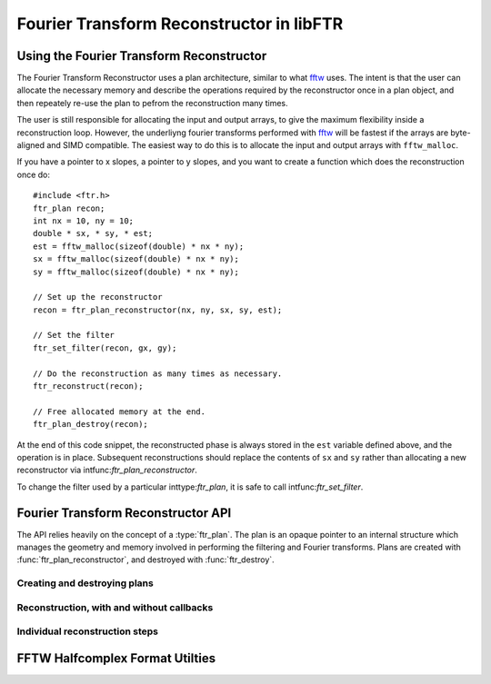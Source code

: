 .. highlight:: c
.. default-domain:: c

Fourier Transform Reconstructor in libFTR
*****************************************

Using the Fourier Transform Reconstructor
=========================================

The Fourier Transform Reconstructor uses a plan architecture, similar to what fftw_ uses. The intent is that the user can allocate the necessary memory and describe the operations required by the reconstructor once in a plan object, and then repeately re-use the plan to pefrom the reconstruction many times.

The user is still responsible for allocating the input and output arrays, to give the maximum flexibility inside a reconstruction loop. However, the underliyng fourier transforms performed with fftw_ will be fastest if the arrays are byte-aligned and SIMD compatible. The easiest way to do this is to allocate the input and output arrays with ``fftw_malloc``.

If you have a pointer to x slopes, a pointer to y slopes, and you want to create a function which does the reconstruction once do::

    #include <ftr.h>
    ftr_plan recon;
    int nx = 10, ny = 10;
    double * sx, * sy, * est;
    est = fftw_malloc(sizeof(double) * nx * ny);
    sx = fftw_malloc(sizeof(double) * nx * ny);
    sy = fftw_malloc(sizeof(double) * nx * ny);

    // Set up the reconstructor
    recon = ftr_plan_reconstructor(nx, ny, sx, sy, est);

    // Set the filter
    ftr_set_filter(recon, gx, gy);

    // Do the reconstruction as many times as necessary.
    ftr_reconstruct(recon);

    // Free allocated memory at the end.
    ftr_plan_destroy(recon);

At the end of this code snippet, the reconstructed phase is always stored in the ``est`` variable defined above, and the operation is in place. Subsequent reconstructions should replace the contents of ``sx`` and ``sy`` rather than allocating a new reconstructor via intfunc:`ftr_plan_reconstructor`.

To change the filter used by a particular inttype:`ftr_plan`, it is safe to call intfunc:`ftr_set_filter`.

Fourier Transform Reconstructor API
===================================

The API relies heavily on the concept of a :type:`ftr_plan`. The plan is an opaque pointer to an internal structure which manages the geometry and memory involved in performing the filtering and Fourier transforms. Plans are created with :func:`ftr_plan_reconstructor`, and destroyed with :func:`ftr_destroy`.

.. type:: ftr_plan

    This is the core persistance type for reconstruction data. It is a struct which can be treated as an opaque object to the user, which maintains pointers to the re-used variables in the reconstruction process.

Creating and destroying plans
-----------------------------

.. function:: ftr_plan ftr_plan_reconstructor(int nx, int ny, double *sx, double *sy, double *est)

    This function allocates a inttype:`ftr_plan` struct with the correct members.

    :param int nx: The number of points in the x direction.
    :param int ny: The number of points in the y direction.
    :param double sx: A pointer to the x slope data.
    :param double sy: A pointer to the y slope data.
    :param double est: A pointer to the estimated phase output data.
    :returns: A inttype:`ftr_plan` with allocated data arrays.

    This function also serves to initialize the FFTW plans which will be used to perform the reconstruction.

.. function:: void ftr_set_filter(ftr_plan recon, fftw_complex *gx, fftw_complex *gy)

    This function sets the filter in the inttype:`ftr_plan` struct to point to the provided filter arrays. It also computes the filter denominator.

    :param ftr_plan recon: The inttype:`ftr_plan` struct for this reconstructor.
    :param complex gx: The x spatial filter.
    :param complex gy: The y spatial filter.

    Changing the values in ``gx`` and ``gy`` after calling this function will leave the incorrect denominator stored in the inttype:`reconstructor` struct.

.. function:: void ftr_destroy(ftr_plan recon)

    Destroy an FTR plan, deallocating memory as necessary.

    :param ftr_plan recon: The inttype:`ftr_plan` to deallocate.

Reconstruction, with and without callbacks
------------------------------------------

.. function:: void ftr_reconstruct(ftr_plan recon)

    Perform the reconstruction. Reconstruction results are stored in the data assigned to ``est`` with intfunc:`ftr_plan_reconstructor`.

    :param ftr_plan recon: The inttype:`ftr_plan` struct for this reconstructor.

.. type:: ftr_estimate_callback

    This is the callback type for functions which can serve as callbacks in intfunc:`ftr_reconstruct_with_callback`. The callback signature must match ``void (*ftr_estimate_callback)(void * data, fftw_complex * est_ft)``. The inclusion of the ``void * data`` pointer allows for an arbitrary structure of user data to be passed in to the Fourier Transform Reconstructor.

.. function:: void ftr_reconstruct_with_callback(ftr_plan recon, ftr_estimate_callback callback, void * data)

    Perform the reconstruction, and use a callback to adjust the fourier transform of the estimate. See inttype:`ftr_estimate_callback` for a descritpion of the callback function required to apply additional filters to the fourier transform of the estimate.

    :param ftr_plan recon: The inttype:`ftr_plan` for this reconstructor.
    :param ftr_estimate_callback callback: A callback function to be applied to the fourier transform of the phase estimate.
    :param void* data: A pointer to data required by `callback`.

Individual reconstruction steps
-------------------------------

.. function:: void ftr_forward_transform(ftr_plan recon)

    Perform only the forward FFTs to transform the slopes into the Fourier domain.

    :param ftr_plan recon: The inttype:`ftr_plan` to use for the forward transform.

.. function:: void ftr_apply_filter(ftr_plan recon)

    Only apply the filter to the transformed slopes, to estimate the phase.

    :param ftr_plan recon: The inttype:`ftr_plan` to use to apply the filter.

.. function:: void ftr_backward_transform(ftr_plan recon)

    Perform the backward FFT to transform the Fourier mode estimate of the phase into a real phase.

    :param ftr_plan recon: The inttype:`ftr_plan` to use for the backward transform.

.. function:: void ftr_apply_callback(ftr_plan recon, ftr_estimate_callback callback, void * data)

    Apply a callback function to the estimated phase in the Fourier domain.

    :param ftr_plan recon: The inttype:`ftr_plan` for this reconstructor.
    :param ftr_estimate_callback callback: A callback function to be applied to the fourier transform of the phase estimate.
    :param void* data: A pointer to data required by `callback`.

FFTW Halfcomplex Format Utilties
================================

.. function:: void ftr_map_half_complex(int ny, int nx, int * map, int * imap)

    Compute the mapping between half-complex transforms and the fully-expanded transform, for flattened arrays.

    In FFTW, the complex side of a real-to-complex transform (or vice-versa) does not include all the data points, and rather elimintates some of the data points which can be reconstructed based on the Hermitian symmetry of the output. See the FFTW documentation on `The Halfcomplex-format DFT <http://www.fftw.org/doc/The-Halfcomplex_002dformat-DFT.html#The-Halfcomplex_002dformat-DFT>`_ for more details on the exact specifics of this format. This function simply provides the mapping between a Halfcomplex array and a full array, as a pair of integer pointers.

    Using the pointer ``map``, you can map from a Halfcomplex array to a full array in 2D::

        int i;
        int *map, *imap;
        double *full_array, *half_array;
        full_array[i] = half_array[map[i]];
        half_array[i] = full_array[imap[i]];


    The pointers to `map` and `imap` should be allocated before calling this function.

    :param int ny: Number of y grid points.
    :param int nx: Number of x grid points.
    :param int* map: Mapping of full indices to halfcomplex indicies.
    :param int* imap: Mapping of halfcomplex indicies to full indices.

.. _fftw: http://www.fftw.org
